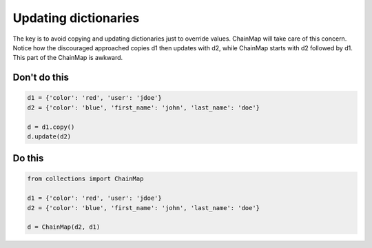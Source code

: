 Updating dictionaries
---------------------

.. highlight:: python
   :linenothreshold: 1

The key is to avoid copying and updating dictionaries just to override values. ChainMap will take care of this concern. Notice how the discouraged approached copies d1 then updates with d2, while ChainMap starts with d2 followed by d1. This part of the ChainMap is awkward.

Don't do this
^^^^^^^^^^^^^

.. code:: python

    d1 = {'color': 'red', 'user': 'jdoe'}
    d2 = {'color': 'blue', 'first_name': 'john', 'last_name': 'doe'}

    d = d1.copy()
    d.update(d2)

Do this
^^^^^^^

.. code:: python

    from collections import ChainMap

    d1 = {'color': 'red', 'user': 'jdoe'}
    d2 = {'color': 'blue', 'first_name': 'john', 'last_name': 'doe'}

    d = ChainMap(d2, d1)